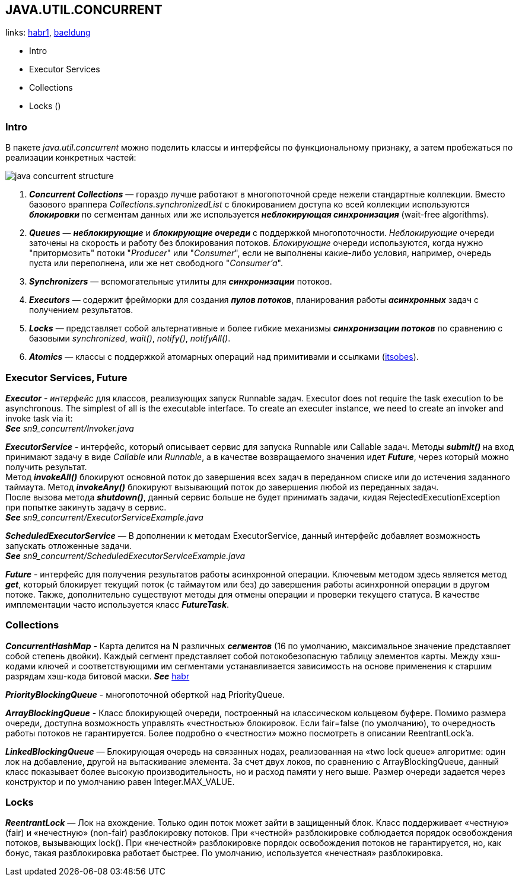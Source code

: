 == JAVA.UTIL.CONCURRENT
links: link:https://habr.com/ru/company/luxoft/blog/157273/[habr1], link:https://www.baeldung.com/java-util-concurrent[baeldung]

- Intro
- Executor Services
- Collections
- Locks ()

=== Intro

В пакете _java.util.concurrent_ можно поделить классы и интерфейсы по функциональному признаку, а затем пробежаться по реализации конкретных частей:

image:img/java_concurrent_structure.png[]

1. *_Concurrent Collections_* — гораздо лучше работают в многопоточной среде нежели стандартные коллекции. Вместо базового враппера _Collections.synchronizedList_ с блокированием доступа ко всей коллекции используются *_блокировки_* по сегментам данных или же используется *_неблокирующая синхронизация_* (wait-free algorithms).
2. *_Queues_* — *_неблокирующие_* и *_блокирующие очереди_* с поддержкой многопоточности. _Неблокирующие_ очереди заточены на скорость и работу без блокирования потоков. _Блокирующие_ очереди используются, когда нужно "притормозить" потоки "_Producer_" или "_Consumer_", если не выполнены какие-либо условия, например, очередь пуста или переполнена, или же нет свободного "_Consumer'a_".
3. *_Synchronizers_* — вспомогательные утилиты для *_синхронизации_* потоков.
4. *_Executors_* — содержит фрейморки для создания *_пулов потоков_*, планирования работы *_асинхронных_* задач с получением результатов.
5. *_Locks_* — представляет собой альтернативные и более гибкие механизмы *_синхронизации потоков_* по сравнению с базовыми _synchronized_, _wait()_, _notify()_, _notifyAll()_.
6. *_Atomics_* — классы с поддержкой атомарных операций над примитивами и ссылками (link:https://itsobes.ru/JavaSobes/kak-ustroeny-atomiki/[itsobes]).

=== Executor Services, Future

*_Executor_* - _интерфейс_ для классов, реализующих запуск Runnable задач. Executor does not require the task execution to be asynchronous. The simplest of all is the executable interface. To create an executer instance, we need to create an invoker and invoke task via it: +
*_See_* _sn9_concurrent/Invoker.java_

*_ExecutorService_* - интерфейс, который описывает сервис для запуска Runnable или Callable задач. Методы *_submit()_* на вход принимают задачу в виде _Callable_ или _Runnable_, а в качестве возвращаемого значения идет *_Future_*, через который можно получить результат. +
Метод *_invokeAll()_* блокируют основной поток до завершения всех задач в переданном списке или до истечения заданного таймаута. Метод *_invokeAny()_* блокируют вызывающий поток до завершения любой из переданных задач. +
После вызова метода *_shutdown()_*, данный сервис больше не будет принимать задачи, кидая RejectedExecutionException при попытке закинуть задачу в сервис. +
*_See_* _sn9_concurrent/ExecutorServiceExample.java_

*_ScheduledExecutorService_* — В дополнении к методам ExecutorService, данный интерфейс добавляет возможность запускать отложенные задачи. +
*_See_* _sn9_concurrent/ScheduledExecutorServiceExample.java_

*_Future_* - интерфейс для получения результатов работы асинхронной операции. Ключевым методом здесь является метод *_get_*, который блокирует текущий поток (с таймаутом или без) до завершения работы асинхронной операции в другом потоке. Также, дополнительно существуют методы для отмены операции и проверки текущего статуса. В качестве имплементации часто используется класс *_FutureTask_*.

=== Collections

*_ConcurrentHashMap_* - Карта делится на N различных *_сегментов_* (16 по умолчанию, максимальное значение представляет собой степень двойки). Каждый сегмент представляет собой потокобезопасную таблицу элементов карты. Между хэш-кодами ключей и соответствующими им сегментами устанавливается зависимость на основе применения к старшим разрядам хэш-кода битовой маски. *_See_* link:https://habr.com/ru/post/132884/[habr]

*_PriorityBlockingQueue_* - многопоточной оберткой над PriorityQueue.

*_ArrayBlockingQueue_* - Класс блокирующей очереди, построенный на классическом кольцевом буфере. Помимо размера очереди, доступна возможность управлять «честностью» блокировок. Если fair=false (по умолчанию), то очередность работы потоков не гарантируется. Более подробно о «честности» можно посмотреть в описании ReentrantLock'a.

*_LinkedBlockingQueue_* — Блокирующая очередь на связанных нодах, реализованная на «two lock queue» алгоритме: один лок на добавление, другой на вытаскивание элемента. За счет двух локов, по сравнению с ArrayBlockingQueue, данный класс показывает более высокую производительность, но и расход памяти у него выше. Размер очереди задается через конструктор и по умолчанию равен Integer.MAX_VALUE.

=== Locks

*_ReentrantLock_* — Лок на вхождение. Только один поток может зайти в защищенный блок. Класс поддерживает «честную» (fair) и «нечестную» (non-fair) разблокировку потоков. При «честной» разблокировке соблюдается порядок освобождения потоков, вызывающих lock(). При «нечестной» разблокировке порядок освобождения потоков не гарантируется, но, как бонус, такая разблокировка работает быстрее. По умолчанию, используется «нечестная» разблокировка.

